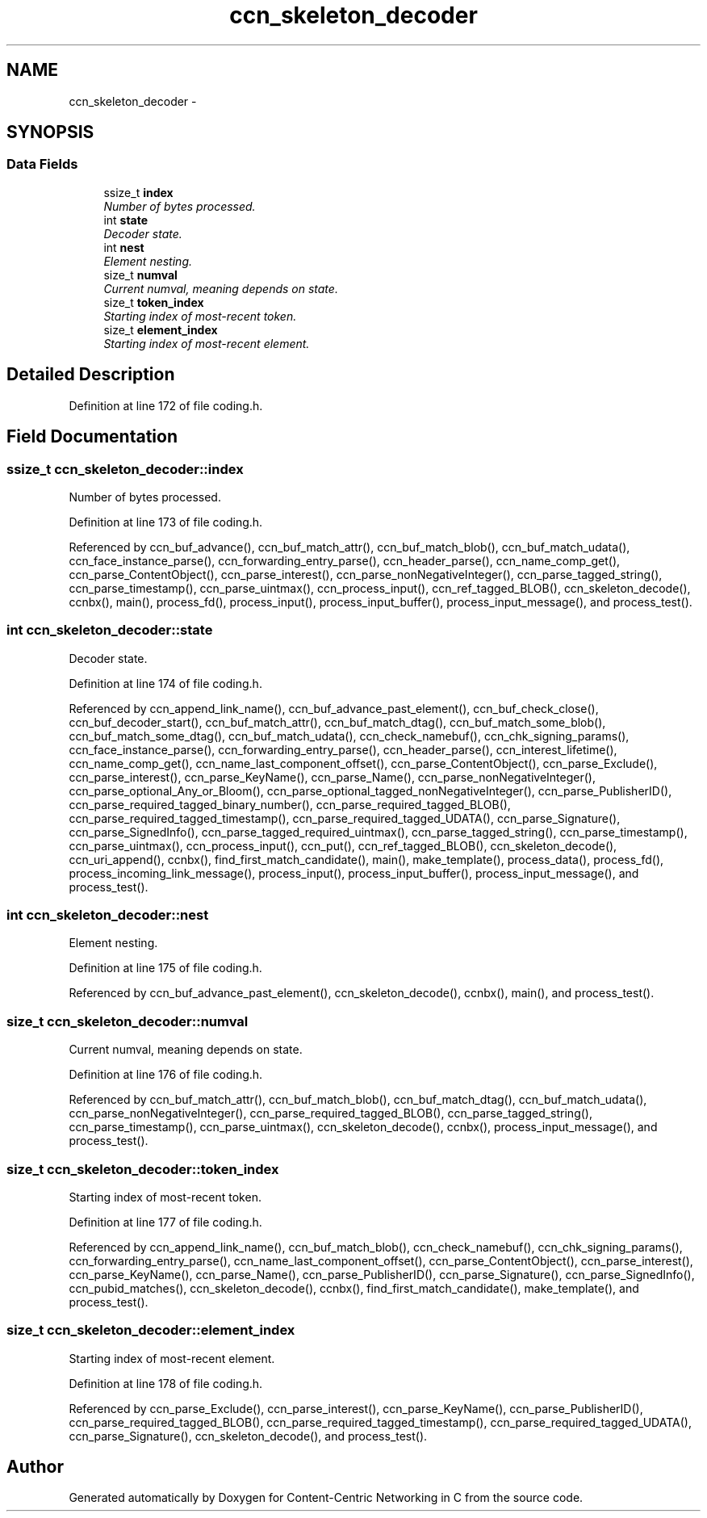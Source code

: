 .TH "ccn_skeleton_decoder" 3 "14 Sep 2011" "Version 0.4.1" "Content-Centric Networking in C" \" -*- nroff -*-
.ad l
.nh
.SH NAME
ccn_skeleton_decoder \- 
.SH SYNOPSIS
.br
.PP
.SS "Data Fields"

.in +1c
.ti -1c
.RI "ssize_t \fBindex\fP"
.br
.RI "\fINumber of bytes processed. \fP"
.ti -1c
.RI "int \fBstate\fP"
.br
.RI "\fIDecoder state. \fP"
.ti -1c
.RI "int \fBnest\fP"
.br
.RI "\fIElement nesting. \fP"
.ti -1c
.RI "size_t \fBnumval\fP"
.br
.RI "\fICurrent numval, meaning depends on state. \fP"
.ti -1c
.RI "size_t \fBtoken_index\fP"
.br
.RI "\fIStarting index of most-recent token. \fP"
.ti -1c
.RI "size_t \fBelement_index\fP"
.br
.RI "\fIStarting index of most-recent element. \fP"
.in -1c
.SH "Detailed Description"
.PP 
Definition at line 172 of file coding.h.
.SH "Field Documentation"
.PP 
.SS "ssize_t \fBccn_skeleton_decoder::index\fP"
.PP
Number of bytes processed. 
.PP
Definition at line 173 of file coding.h.
.PP
Referenced by ccn_buf_advance(), ccn_buf_match_attr(), ccn_buf_match_blob(), ccn_buf_match_udata(), ccn_face_instance_parse(), ccn_forwarding_entry_parse(), ccn_header_parse(), ccn_name_comp_get(), ccn_parse_ContentObject(), ccn_parse_interest(), ccn_parse_nonNegativeInteger(), ccn_parse_tagged_string(), ccn_parse_timestamp(), ccn_parse_uintmax(), ccn_process_input(), ccn_ref_tagged_BLOB(), ccn_skeleton_decode(), ccnbx(), main(), process_fd(), process_input(), process_input_buffer(), process_input_message(), and process_test().
.SS "int \fBccn_skeleton_decoder::state\fP"
.PP
Decoder state. 
.PP
Definition at line 174 of file coding.h.
.PP
Referenced by ccn_append_link_name(), ccn_buf_advance_past_element(), ccn_buf_check_close(), ccn_buf_decoder_start(), ccn_buf_match_attr(), ccn_buf_match_dtag(), ccn_buf_match_some_blob(), ccn_buf_match_some_dtag(), ccn_buf_match_udata(), ccn_check_namebuf(), ccn_chk_signing_params(), ccn_face_instance_parse(), ccn_forwarding_entry_parse(), ccn_header_parse(), ccn_interest_lifetime(), ccn_name_comp_get(), ccn_name_last_component_offset(), ccn_parse_ContentObject(), ccn_parse_Exclude(), ccn_parse_interest(), ccn_parse_KeyName(), ccn_parse_Name(), ccn_parse_nonNegativeInteger(), ccn_parse_optional_Any_or_Bloom(), ccn_parse_optional_tagged_nonNegativeInteger(), ccn_parse_PublisherID(), ccn_parse_required_tagged_binary_number(), ccn_parse_required_tagged_BLOB(), ccn_parse_required_tagged_timestamp(), ccn_parse_required_tagged_UDATA(), ccn_parse_Signature(), ccn_parse_SignedInfo(), ccn_parse_tagged_required_uintmax(), ccn_parse_tagged_string(), ccn_parse_timestamp(), ccn_parse_uintmax(), ccn_process_input(), ccn_put(), ccn_ref_tagged_BLOB(), ccn_skeleton_decode(), ccn_uri_append(), ccnbx(), find_first_match_candidate(), main(), make_template(), process_data(), process_fd(), process_incoming_link_message(), process_input(), process_input_buffer(), process_input_message(), and process_test().
.SS "int \fBccn_skeleton_decoder::nest\fP"
.PP
Element nesting. 
.PP
Definition at line 175 of file coding.h.
.PP
Referenced by ccn_buf_advance_past_element(), ccn_skeleton_decode(), ccnbx(), main(), and process_test().
.SS "size_t \fBccn_skeleton_decoder::numval\fP"
.PP
Current numval, meaning depends on state. 
.PP
Definition at line 176 of file coding.h.
.PP
Referenced by ccn_buf_match_attr(), ccn_buf_match_blob(), ccn_buf_match_dtag(), ccn_buf_match_udata(), ccn_parse_nonNegativeInteger(), ccn_parse_required_tagged_BLOB(), ccn_parse_tagged_string(), ccn_parse_timestamp(), ccn_parse_uintmax(), ccn_skeleton_decode(), ccnbx(), process_input_message(), and process_test().
.SS "size_t \fBccn_skeleton_decoder::token_index\fP"
.PP
Starting index of most-recent token. 
.PP
Definition at line 177 of file coding.h.
.PP
Referenced by ccn_append_link_name(), ccn_buf_match_blob(), ccn_check_namebuf(), ccn_chk_signing_params(), ccn_forwarding_entry_parse(), ccn_name_last_component_offset(), ccn_parse_ContentObject(), ccn_parse_interest(), ccn_parse_KeyName(), ccn_parse_Name(), ccn_parse_PublisherID(), ccn_parse_Signature(), ccn_parse_SignedInfo(), ccn_pubid_matches(), ccn_skeleton_decode(), ccnbx(), find_first_match_candidate(), make_template(), and process_test().
.SS "size_t \fBccn_skeleton_decoder::element_index\fP"
.PP
Starting index of most-recent element. 
.PP
Definition at line 178 of file coding.h.
.PP
Referenced by ccn_parse_Exclude(), ccn_parse_interest(), ccn_parse_KeyName(), ccn_parse_PublisherID(), ccn_parse_required_tagged_BLOB(), ccn_parse_required_tagged_timestamp(), ccn_parse_required_tagged_UDATA(), ccn_parse_Signature(), ccn_skeleton_decode(), and process_test().

.SH "Author"
.PP 
Generated automatically by Doxygen for Content-Centric Networking in C from the source code.
